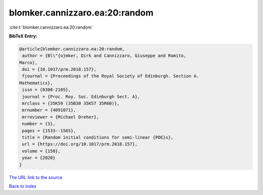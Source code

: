 blomker.cannizzaro.ea:20:random
===============================

:cite:t:`blomker.cannizzaro.ea:20:random`

**BibTeX Entry:**

.. code-block:: bibtex

   @article{blomker.cannizzaro.ea:20:random,
    author = {Bl\"{o}mker, Dirk and Cannizzaro, Giuseppe and Romito,
   Marco},
    doi = {10.1017/prm.2018.157},
    fjournal = {Proceedings of the Royal Society of Edinburgh. Section A.
   Mathematics},
    issn = {0308-2105},
    journal = {Proc. Roy. Soc. Edinburgh Sect. A},
    mrclass = {35K59 (35B30 35K57 35R60)},
    mrnumber = {4091071},
    mrreviewer = {Michael Dreher},
    number = {3},
    pages = {1533--1565},
    title = {Random initial conditions for semi-linear {PDE}s},
    url = {https://doi.org/10.1017/prm.2018.157},
    volume = {150},
    year = {2020}
   }
`The URL link to the source <ttps://doi.org/10.1017/prm.2018.157}>`_


`Back to index <../By-Cite-Keys.html>`_
